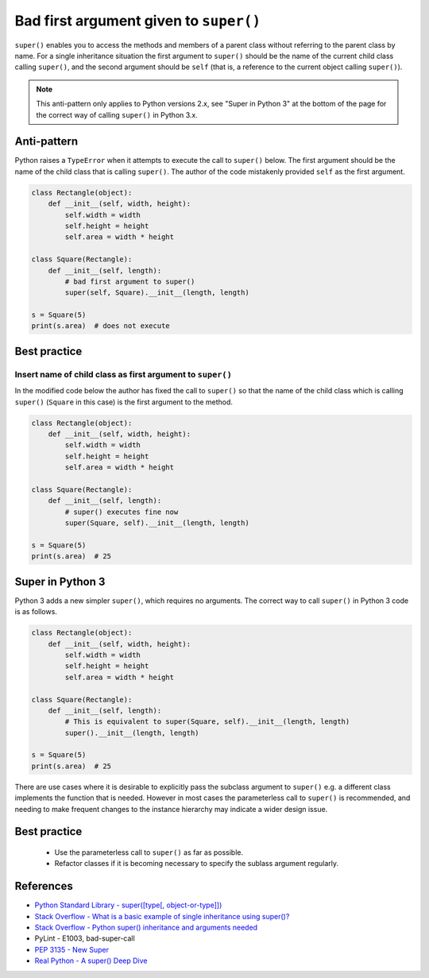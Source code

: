 Bad first argument given to ``super()``
=======================================

``super()`` enables you to access the methods and members of a parent class without referring to the parent class by name. For a single inheritance situation the first argument to ``super()`` should be the name of the current child class calling ``super()``, and the second argument should be ``self`` (that is, a reference to the current object calling ``super()``).

.. note:: This anti-pattern only applies to Python versions 2.x, see "Super in Python 3" at the bottom of the page for the correct way of calling ``super()`` in Python 3.x. 

Anti-pattern
------------

Python raises a ``TypeError`` when it attempts to execute the call to ``super()`` below. The first argument should be the name of the child class that is calling ``super()``. The author of the code mistakenly provided ``self`` as the first argument.

.. code:: python

    class Rectangle(object):
        def __init__(self, width, height):
            self.width = width
            self.height = height
            self.area = width * height

    class Square(Rectangle):
        def __init__(self, length):
            # bad first argument to super()
            super(self, Square).__init__(length, length)

    s = Square(5)
    print(s.area)  # does not execute


Best practice
-------------

Insert name of child class as first argument to ``super()``
...........................................................

In the modified code below the author has fixed the call to ``super()`` so that the name of the child class which is calling ``super()`` (``Square`` in this case) is the first argument to the method.

.. code:: python

    class Rectangle(object):
        def __init__(self, width, height):
            self.width = width
            self.height = height
            self.area = width * height

    class Square(Rectangle):
        def __init__(self, length):
            # super() executes fine now
            super(Square, self).__init__(length, length)

    s = Square(5)
    print(s.area)  # 25


Super in Python 3
-----------------

Python 3 adds a new simpler ``super()``, which requires no arguments.  The correct way to call ``super()`` in Python 3 code is as follows.

.. code:: python
    
    class Rectangle(object):
        def __init__(self, width, height):
            self.width = width
            self.height = height
            self.area = width * height

    class Square(Rectangle):
        def __init__(self, length):
            # This is equivalent to super(Square, self).__init__(length, length)
            super().__init__(length, length)

    s = Square(5)
    print(s.area)  # 25 

There are use cases where it is desirable to explicitly pass the subclass argument to ``super()`` e.g. a different class implements the function that is needed. However in most cases the parameterless call to ``super()`` is recommended, and needing to make frequent changes to the instance hierarchy may indicate a wider design issue.

Best practice
-------------

 * Use the parameterless call to ``super()`` as far as possible.
 * Refactor classes if it is becoming necessary to specify the sublass argument regularly.
  
References
----------

- `Python Standard Library - super([type[, object-or-type]]) <https://docs.python.org/3.1/library/functions.html#super>`_
- `Stack Overflow - What is a basic example of single inheritance using super()? <http://stackoverflow.com/questions/1173992/what-is-a-basic-example-of-single-inheritance-using-the-super-keyword-in-pytho>`_
- `Stack Overflow - Python super() inheritance and arguments needed <http://stackoverflow.com/questions/15896265/python-super-inheritance-and-arguments-needed>`_
- PyLint - E1003, bad-super-call
- `PEP 3135 - New Super <https://www.python.org/dev/peps/pep-3135/>`_
- `Real Python - A super() Deep Dive <https://realpython.com/python-super/#a-super-deep-dive>`_

